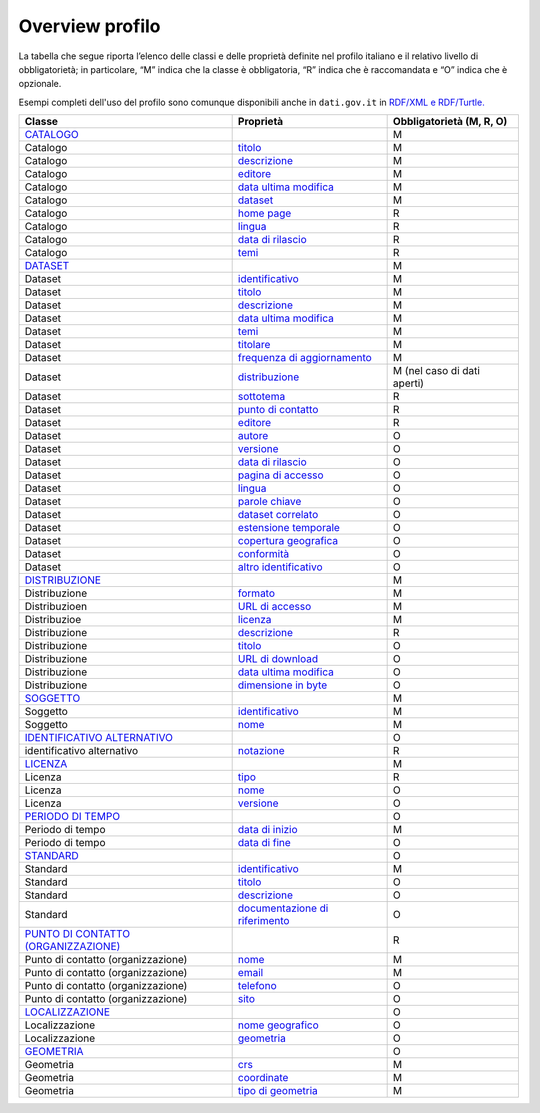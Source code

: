 Overview profilo
===========================

La tabella che segue riporta l’elenco delle classi e delle proprietà definite nel profilo italiano e il relativo livello di obbligatorietà; in particolare, “M” indica che la classe è obbligatoria, “R” indica che è raccomandata e “O” indica che è opzionale.

Esempi completi dell'uso del profilo sono comunque disponibili anche in ``dati.gov.it`` in `RDF/XML e  RDF/Turtle. <http://www.dati.gov.it/sites/default/files/esempi_0.zip>`__

======================================================================== ================================================================================================================================== ===========================
Classe                                                                   Proprietà                                                                                                                          Obbligatorietà (M, R, O)
======================================================================== ================================================================================================================================== ===========================
`CATALOGO <catalogo.html>`__                                                                                                                                                                                M
Catalogo                                                                 `titolo <catalogo_elementi_obbligatori.html#titolo-dct-title>`__                                                                   M
Catalogo                                                                 `descrizione <ccatalogo_elementi_obbligatori.html#descrizione-dct-description>`__                                                  M
Catalogo                                                                 `editore <catalogo_elementi_obbligatori.html#editore-dct-publisher>`__                                                             M
Catalogo                                                                 `data ultima modifica <catalogo_elementi_obbligatori.html#data-ultima-modifica-dct-modified>`__                                    M
Catalogo                                                                 `dataset <catalogo_elementi_obbligatori.html#dataset-dcat-dataset>`__                                                              M
Catalogo                                                                 `home page <catalogo_elementi_raccomandati.html#homepage-foaf-homepage>`__                                                         R
Catalogo                                                                 `lingua <catalogo_elementi_raccomandati.html#lingua-dct-language>`__                                                               R
Catalogo                                                                 `data di rilascio <catalogo_elementi_raccomandati.html#data-di-rilascio-dct-issued>`__                                             R
Catalogo                                                                 `temi <catalogo_elementi_raccomandati.html#temi-dcat-themetaxonomy>`__                                                             R
`DATASET <dataset.html>`__                                                                                                                                                                                  M
Dataset                                                                  `identificativo <dataset_elementi_obbligatori.html#identificativo-del-dataset-dct-identifier>`__                                   M
Dataset                                                                  `titolo <dataset_elementi_obbligatori.html#titolo-del-dataset-dct-title>`__                                                        M
Dataset                                                                  `descrizione <dataset_elementi_obbligatori.html#descrizione-del-dataset-dct-description>`__                                        M
Dataset                                                                  `data ultima modifica <dataset_elementi_obbligatori.html#ultima-modifica-del-dataset-dct-modified>`__                              M
Dataset                                                                  `temi <dataset_elementi_obbligatori.html#temi-del-dataset-dcat-theme>`__                                                           M
Dataset                                                                  `titolare <dataset_elementi_obbligatori.html#titolare-del-dataset-dct-rightsholder>`__                                             M
Dataset                                                                  `frequenza di aggiornamento <dataset_elementi_obbligatori.html#frequenza-aggiornamento-dataset-dct-accrualperiodicity>`__          M
Dataset                                                                  `distribuzione <dataset_elementi_obbligatori.html#distribuzione-del-dataset-dcat-distribution>`__                                  M (nel caso di dati aperti)
Dataset                                                                  `sottotema <dataset_elementi_raccomandati.html#sottotema-del-dataset-dct-subject>`__                                               R
Dataset                                                                  `punto di contatto <dataset_elementi_raccomandati.html#punto-di-contatto-del-dataset-dcat-contactpoint>`__                         R
Dataset                                                                  `editore <dataset_elementi_raccomandati.html#editore-del-dataset-dct-publisher>`__                                                 R
Dataset                                                                  `autore <dataset_elementi_opzionali.html#autore-del-dataset-dct-creator>`__                                                        O
Dataset                                                                  `versione <dataset_elementi_opzionali.html#versione-del-dataset-owl-versioninfo>`__                                                O
Dataset                                                                  `data di rilascio <dataset_elementi_opzionali.html#data-rilascio-dataset-dct-issued>`__                                            O
Dataset                                                                  `pagina di accesso <dataset_elementi_opzionali.html#pagina-di-accesso-del-dataset-dcat-landingpage>`__                             O
Dataset                                                                  `lingua <dataset_elementi_opzionali.html#lingua-del-dataset-dct-language>`__                                                       O
Dataset                                                                  `parole chiave <dataset_elementi_opzionali.html#parole-chiave-dataset-dcat-keyword>`__                                             O
Dataset                                                                  `dataset correlato <dataset_elementi_opzionali.html#dataset-correlato-dct-isversionof>`__                                          O
Dataset                                                                  `estensione temporale <dataset_elementi_opzionali.html#estensione-temporale-del-dataset-dct-temporal>`__                           O
Dataset                                                                  `copertura geografica <dataset_elementi_opzionali.html#copertura-geografica-del-dataset-dct-spatial>`__                            O
Dataset                                                                  `conformità <dataset_elementi_opzionali.html#conformita-del-dataset-dct-conformsto>`__                                             O
Dataset                                                                  `altro identificativo <dataset_elementi_opzionali.html#altro-identificativo-del-dataset-adms-identifier>`__                        O
`DISTRIBUZIONE <distribuzione.html>`__                                                                                                                                                                      M
Distribuzione                                                            `formato <distribuzione_elementi_obbligatori.html#formato-distribuzione-dct-format>`__                                             M
Distribuzioen                                                            `URL di accesso <distribuzione_elementi_obbligatori.html#url-di-accesso-dcat-accessurl>`__                                         M
Distribuzioe                                                             `licenza <distribuzione_elementi_obbligatori.html#licenza-dct-license>`__                                                          M
Distribuzione                                                            `descrizione <distribuzione_elementi_raccomandati.html#descrizione-distribuzione-dct-description>`__                               R
Distribuzione                                                            `titolo <distribuzione_elementi_opzionali.html#titolo-distribuzione-dct-title>`__                                                  O
Distribuzione                                                            `URL di download <distribuzione_elementi_opzionali.html#url-di-download-dcat-downloadurl>`__                                       O
Distribuzione                                                            `data ultima modifica <distribuzione_elementi_opzionali.html#ultima-modifica-distribuzione-dct-modified>`__                        O
Distribuzione                                                            `dimensione in byte <distribuzione_elementi_opzionali.html#dimensione-in-byte-dcat-bytesize>`__                                    O
`SOGGETTO <organizzazione.html#>`__                                                                                                                                                                         M
Soggetto                                                                 `identificativo <organizzazione_elementi_obbligatori.html#identificativo-del-soggetto-dct-identifier>`__                           M
Soggetto                                                                 `nome <organizzazione_elementi_obbligatori.html#nome-del-soggetto-foaf-name>`__                                                    M
`IDENTIFICATIVO ALTERNATIVO <identificativo-alternativo.html>`__                                                                                                                                            O
identificativo alternativo                                               `notazione <identificativo-alternativo_elementi_raccomandati.html#notazione-skos-notation>`__                                      R
`LICENZA <licenza.html>`__                                                                                                                                                                                  M
Licenza                                                                  `tipo <licenza_elementi_raccomandati.html#tipo-licenza-dct-type>`__                                                                R
Licenza                                                                  `nome <licenza_elementi_opzionali.html#nome-licenza-foaf-name>`__                                                                  O
Licenza                                                                  `versione <licenza_elementi_opzionali.html#versione-licenza-owl-versioninfo>`__                                                    O
`PERIODO DI TEMPO <copertura-temporale.html>`__                                                                                                                                                             O
Periodo di tempo                                                         `data di inizio <copertura-temporale_elementi_obbligatori.html#data-inizio-dcatapit-startdate>`__                                  M
Periodo di tempo                                                         `data di fine <copertura-temporale_elementi_opzionali.html#data-inizio-dcatapit-enddate>`__                                        O
`STANDARD <standard.html>`__                                                                                                                                                                                O
Standard                                                                 `identificativo <standard_elementi_obbligatori.html#identificativo-dello-standar-dct-identifier>`__                                M
Standard                                                                 `titolo <standard_elementi_opzionali.html#titolo-dello-standard-dct-title>`__                                                      O
Standard                                                                 `descrizione <standard_elementi_opzionali.html#descrizione-dello-standard-dct-description>`__                                      O
Standard                                                                 `documentazione di riferimento <standard_elementi_opzionali.html#documentazione-di-riferimento-dcatapit-referencedocumentation>`__ O
`PUNTO DI CONTATTO (ORGANIZZAZIONE) <punto-di-contatto.html>`__                                                                                                                                             R
Punto di contatto (organizzazione)                                       `nome <punto-di-contatto_elementi_obbligatori.html#nome-punto-di-contatto-vcard-fn>`__                                             M
Punto di contatto (organizzazione)                                       `email <punto-di-contatto_elementi_obbligatori.html#email-punto-di-contatto-vcard-hasemail>`__                                     M
Punto di contatto (organizzazione)                                       `telefono <punto-di-contatto_elementi_opzionali.html#telefono-punto-di-contatto-vcard-hastelephone>`__                             O
Punto di contatto (organizzazione)                                       `sito <punto-di-contatto_elementi_opzionali.html#sito-punto-di-contatto-vcard-hasurl>`__                                           O
`LOCALIZZAZIONE <copertura-geografica.html>`__                                                                                                                                                              O
Localizzazione                                                           `nome geografico <copertura-geografica_elementi_opzionali.html>`__                                                                 O
Localizzazione                                                           `geometria <copertura-geografica_elementi_opzionali.html#geometria-loc-geometry>`__                                                O
`GEOMETRIA <copertura-geografica_elementi_obbligatori_geometria.html>`__                                                                                                                                    O
Geometria                                                                `crs <copertura-geografica_elementi_obbligatori_geometria.html#crs>`__                                                             M
Geometria                                                                `coordinate <copertura-geografica_elementi_obbligatori_geometria.html#coordinate>`__                                               M
Geometria                                                                `tipo di geometria <copertura-geografica_elementi_obbligatori_geometria.html#tipo-di-geometria>`__                                 M
======================================================================== ================================================================================================================================== ===========================
